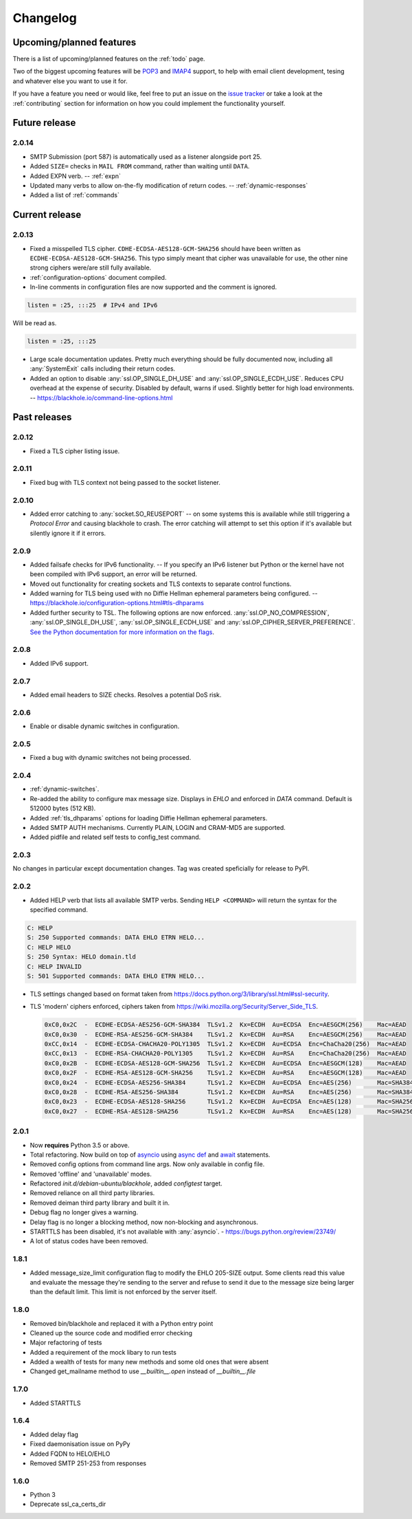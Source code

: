 .. _changelog:

=========
Changelog
=========

-------------------------
Upcoming/planned features
-------------------------

There is a list of upcoming/planned features on the :ref:`todo` page.

Two of the biggest upcoming features will be
`POP3 <https://en.wikipedia.org/wiki/Post_Office_Protocol>`_ and
`IMAP4 <https://en.wikipedia.org/wiki/Internet_Message_Access_Protocol>`_
support, to help with email client development, tesing and whatever else you
want to use it for.

If you have a feature you need or would like, feel free to put an issue on the
`issue tracker <https://github.com/kura/blackhole/issues>`_ or take a look at
the :ref:`contributing` section for information on how you could implement
the functionality yourself.

--------------
Future release
--------------

.. _2.0.14:

2.0.14
======

- SMTP Submission (port 587) is automatically used as a listener alongside port
  25.
- Added ``SIZE=`` checks in ``MAIL FROM`` command, rather than waiting until
  ``DATA``.
- Added EXPN verb. -- :ref:`expn`
- Updated many verbs to allow on-the-fly modification of return codes. --
  :ref:`dynamic-responses`
- Added a list of :ref:`commands`

---------------
Current release
---------------

.. _2.0.13:

2.0.13
======

- Fixed a misspelled TLS cipher. ``CDHE-ECDSA-AES128-GCM-SHA256`` should have
  been written as ``ECDHE-ECDSA-AES128-GCM-SHA256``. This typo simply meant
  that cipher was unavailable for use, the other nine strong ciphers were/are
  still fully available.
- :ref:`configuration-options` document compiled.
- In-line comments in configuration files are now supported and the comment is
  ignored.

.. code-block:: ini

    listen = :25, :::25  # IPv4 and IPv6

Will be read as.

.. code-block:: ini

    listen = :25, :::25

- Large scale documentation updates. Pretty much everything should be fully
  documented now, including all :any:`SystemExit` calls including their return
  codes.
- Added an option to disable :any:`ssl.OP_SINGLE_DH_USE` and
  :any:`ssl.OP_SINGLE_ECDH_USE`. Reduces CPU overhead at the expense
  of security. Disabled by default, warns if used. Slightly better for high
  load environments. -- `<https://blackhole.io/command-line-options.html>`_

-------------
Past releases
-------------

.. _2.0.12:

2.0.12
======

- Fixed a TLS cipher listing issue.

.. _2.0.11:

2.0.11
======

- Fixed bug with TLS context not being passed to the socket listener.

.. _2.0.10:

2.0.10
======

- Added error catching to :any:`socket.SO_REUSEPORT` -- on some systems this is
  available while still triggering a `Protocol Error` and causing blackhole to
  crash. The error catching will attempt to set this option if it's available
  but silently ignore it if it errors.

.. _2.0.9:

2.0.9
=====

- Added failsafe checks for IPv6 functionality. -- If you specify an IPv6
  listener but Python or the kernel have not been compiled with IPv6 support,
  an error will be returned.
- Moved out functionality for creating sockets and TLS contexts to separate
  control functions.
- Added warning for TLS being used with no Diffie Hellman ephemeral parameters
  being configured. --
  `<https://blackhole.io/configuration-options.html#tls-dhparams>`_
- Added further security to TSL. The following options are now enforced.
  :any:`ssl.OP_NO_COMPRESSION`, :any:`ssl.OP_SINGLE_DH_USE`,
  :any:`ssl.OP_SINGLE_ECDH_USE` and :any:`ssl.OP_CIPHER_SERVER_PREFERENCE`.
  `See the Python documentation for more information on the flags
  <https://docs.python.org/3/library/ssl.html#ssl.OP_CIPHER_SERVER_PREFERENCE>`_.

.. _2.0.8:

2.0.8
=====

- Added IPv6 support.

.. _2.0.7:

2.0.7
=====

- Added email headers to SIZE checks. Resolves a potential DoS risk.

.. _2.0.6:

2.0.6
=====

- Enable or disable dynamic switches in configuration.

.. _2.0.5:

2.0.5
=====

- Fixed a bug with dynamic switches not being processed.

.. _2.0.4:

2.0.4
=====

- :ref:`dynamic-switches`.
- Re-added the ability to configure max message size. Displays in `EHLO` and
  enforced in `DATA` command. Default is 512000 bytes (512 KB).
- Added :ref:`tls_dhparams` options for loading Diffie Hellman ephemeral
  parameters.
- Added SMTP AUTH mechanisms. Currently PLAIN, LOGIN and CRAM-MD5 are
  supported.
- Added pidfile and related self tests to config_test command.

.. _2.0.3:

2.0.3
=====

No changes in particular except documentation changes. Tag was created
speficially for release to PyPI.

.. _2.0.2:

2.0.2
=====

- Added HELP verb that lists all available SMTP verbs. Sending
  ``HELP <COMMAND>`` will return the syntax for the specified command.

.. code-block:: none

    C: HELP
    S: 250 Supported commands: DATA EHLO ETRN HELO...
    C: HELP HELO
    S: 250 Syntax: HELO domain.tld
    C: HELP INVALID
    S: 501 Supported commands: DATA EHLO ETRN HELO...

- TLS settings changed based on format taken from
  `<https://docs.python.org/3/library/ssl.html#ssl-security>`_.
- TLS 'modern' ciphers enforced, ciphers taken from
  `<https://wiki.mozilla.org/Security/Server_Side_TLS>`_.

  .. code-block:: none

      0xC0,0x2C  -  ECDHE-ECDSA-AES256-GCM-SHA384  TLSv1.2  Kx=ECDH  Au=ECDSA  Enc=AESGCM(256)    Mac=AEAD
      0xC0,0x30  -  ECDHE-RSA-AES256-GCM-SHA384    TLSv1.2  Kx=ECDH  Au=RSA    Enc=AESGCM(256)    Mac=AEAD
      0xCC,0x14  -  ECDHE-ECDSA-CHACHA20-POLY1305  TLSv1.2  Kx=ECDH  Au=ECDSA  Enc=ChaCha20(256)  Mac=AEAD
      0xCC,0x13  -  ECDHE-RSA-CHACHA20-POLY1305    TLSv1.2  Kx=ECDH  Au=RSA    Enc=ChaCha20(256)  Mac=AEAD
      0xC0,0x2B  -  ECDHE-ECDSA-AES128-GCM-SHA256  TLSv1.2  Kx=ECDH  Au=ECDSA  Enc=AESGCM(128)    Mac=AEAD
      0xC0,0x2F  -  ECDHE-RSA-AES128-GCM-SHA256    TLSv1.2  Kx=ECDH  Au=RSA    Enc=AESGCM(128)    Mac=AEAD
      0xC0,0x24  -  ECDHE-ECDSA-AES256-SHA384      TLSv1.2  Kx=ECDH  Au=ECDSA  Enc=AES(256)       Mac=SHA384
      0xC0,0x28  -  ECDHE-RSA-AES256-SHA384        TLSv1.2  Kx=ECDH  Au=RSA    Enc=AES(256)       Mac=SHA384
      0xC0,0x23  -  ECDHE-ECDSA-AES128-SHA256      TLSv1.2  Kx=ECDH  Au=ECDSA  Enc=AES(128)       Mac=SHA256
      0xC0,0x27  -  ECDHE-RSA-AES128-SHA256        TLSv1.2  Kx=ECDH  Au=RSA    Enc=AES(128)       Mac=SHA256

.. _2.0.1:

2.0.1
=====

- Now **requires** Python 3.5 or above.
- Total refactoring. Now build on top of
  `asyncio <https://docs.python.org/3/library/asyncio.html>`_
  using
  `async def <https://docs.python.org/3/reference/compound_stmts.html#async-def>`_
  and `await <https://docs.python.org/3/reference/expressions.html#await>`_
  statements.
- Removed config options from command line args. Now only available in config
  file.
- Removed 'offline' and 'unavailable' modes.
- Refactored `init.d/debian-ubuntu/blackhole`, added `configtest` target.
- Removed reliance on all third party libraries.
- Removed deiman third party library and built it in.
- Debug flag no longer gives a warning.
- Delay flag is no longer a blocking method, now non-blocking and
  asynchronous.
- STARTTLS has been disabled, it's not available with :any:`asyncio`. -
  `https://bugs.python.org/review/23749/ <https://bugs.python.org/review/23749/>`_
- A lot of status codes have been removed.

.. _1.8.1:

1.8.1
=====

- Added message_size_limit configuration flag to modify the EHLO 205-SIZE
  output. Some clients read this value and evaluate the message they're
  sending to the server and refuse to send it due to the message size being
  larger than the default limit.
  This limit is not enforced by the server itself.

.. _1.8.0:

1.8.0
=====

- Removed bin/blackhole and replaced it with a Python entry point
- Cleaned up the source code and modified error checking
- Major refactoring of tests
- Added a requirement of the mock libary to run tests
- Added a wealth of tests for many new methods and some old ones that were
  absent
- Changed get_mailname method to use `__builtin__.open` instead of
  `__builtin__.file`

.. _1.7.0:

1.7.0
=====

- Added STARTTLS

.. _1.6.4:

1.6.4
=====

- Added delay flag
- Fixed daemonisation issue on PyPy
- Added FQDN to HELO/EHLO
- Removed SMTP 251-253 from responses

.. _1.6.0:

1.6.0
=====

- Python 3
- Deprecate ssl_ca_certs_dir
